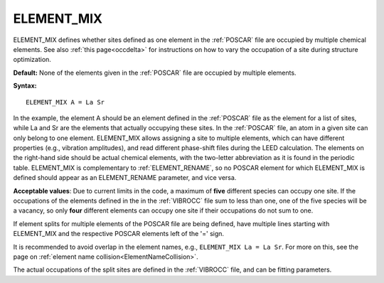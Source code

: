 .. _element_mix:

ELEMENT_MIX
===========

ELEMENT_MIX defines whether sites defined as one element in the
:ref:`POSCAR` file are occupied by multiple chemical elements.
See also :ref:`this page<occdelta>` for instructions on how to vary
the occupation of a site during structure optimization.

**Default:** None of the elements given in the :ref:`POSCAR` file are occupied
by multiple elements.

**Syntax:**

::

   ELEMENT_MIX A = La Sr

In the example, the element A should be an element defined in the :ref:`POSCAR`
file as the element for a list of sites, while La and Sr are the elements that
actually occupying these sites. In the :ref:`POSCAR` file, an atom in a given
site can only belong to one element. ELEMENT_MIX allows assigning a site to
multiple elements, which can have different properties (e.g., vibration
amplitudes), and read different phase-shift files during the LEED calculation.
The elements on the right-hand side should be actual chemical elements, with
the two-letter abbreviation as it is found in the periodic table. ELEMENT_MIX
is complementary to :ref:`ELEMENT_RENAME`, so no POSCAR element for which
ELEMENT_MIX is defined should appear as an ELEMENT_RENAME parameter, and
vice versa.

**Acceptable values**: Due to current limits in the code, a maximum of **five**
different species can occupy one site. If the occupations of the elements
defined in the in the :ref:`VIBROCC` file sum to less than one,
one of the five species will be a vacancy, so only **four** different elements
can occupy one site if their occupations do not sum to one.

If element splits for multiple elements of the POSCAR file are being defined,
have multiple lines starting with ELEMENT_MIX and the respective POSCAR
elements left of the '=' sign.

It is recommended to avoid overlap in the element names, e.g.,
``ELEMENT_MIX La = La Sr``. For more on this, see the page on
:ref:`element name collision<ElementNameCollision>`.

The actual occupations of the split sites are defined in the :ref:`VIBROCC`
file, and can be fitting parameters.
